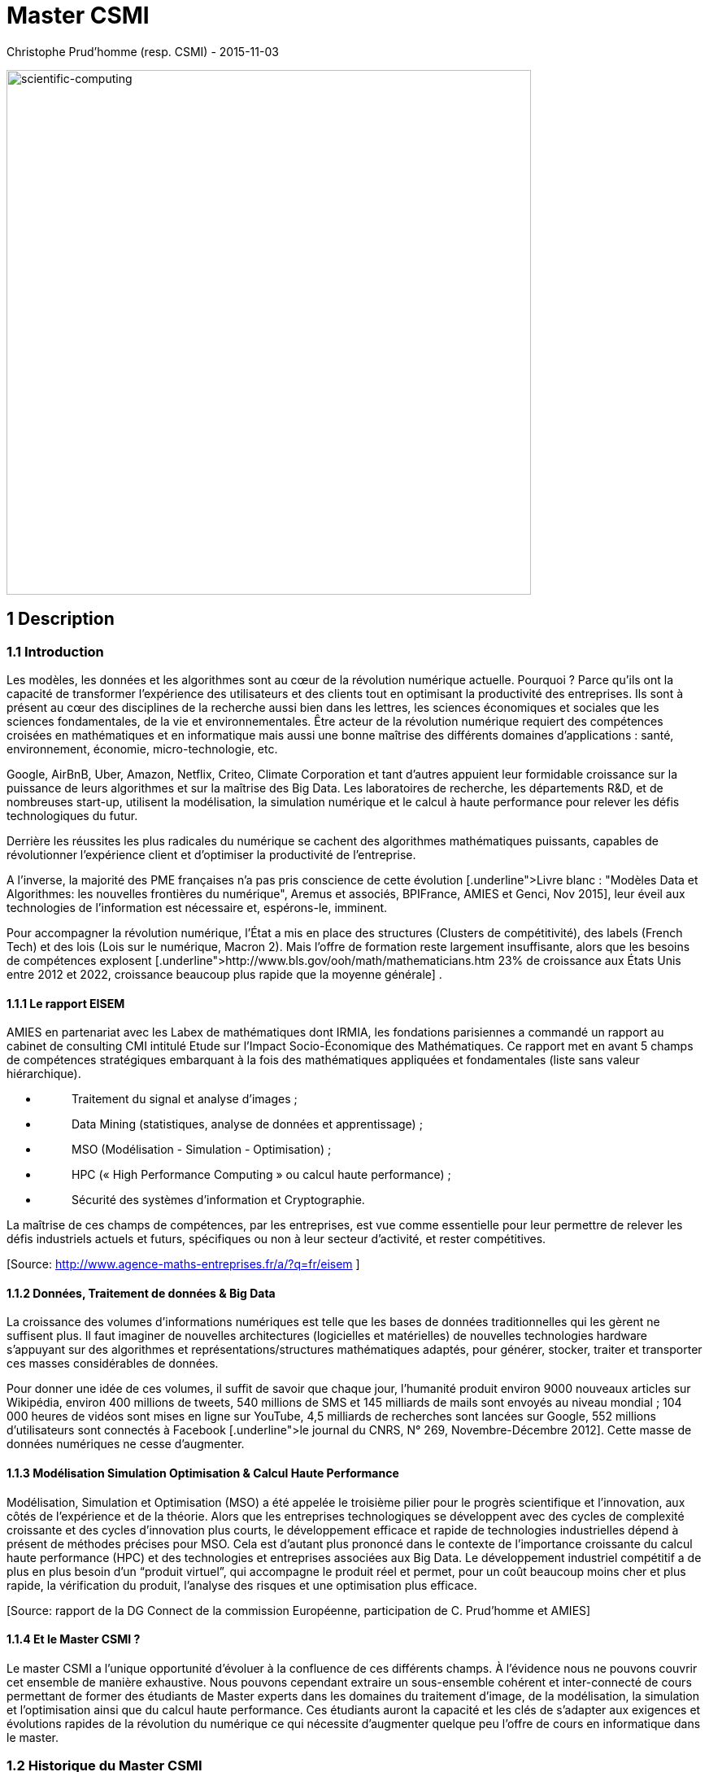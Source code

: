 = Master CSMI
Christophe Prud'homme (resp. CSMI) - 2015-11-03
:toc: macro

// image4.png missing; reuse image1 as placeholder
image:extracted-media/media/image1.png[scientific-computing,width=645,height=645]


== 1 Description 

=== 1.1 Introduction

Les modèles, les données et les algorithmes sont au cœur de la révolution numérique actuelle. Pourquoi ? Parce qu’ils ont la capacité de transformer l’expérience des utilisateurs et des clients tout en optimisant la productivité des entreprises. Ils sont à présent au cœur des disciplines de la recherche aussi bien dans les lettres, les sciences économiques et sociales que les sciences fondamentales, de la vie et environnementales. Être acteur de la révolution numérique requiert des compétences croisées en mathématiques et en informatique mais aussi une bonne maîtrise des différents domaines d'applications : santé, environnement, économie, micro-technologie, etc.

Google, AirBnB, Uber, Amazon, Netflix, Criteo, Climate Corporation et tant d’autres appuient leur formidable croissance sur la puissance de leurs algorithmes et sur la maîtrise des Big Data. Les laboratoires de recherche, les départements R&D, et de nombreuses start-up, utilisent la modélisation, la simulation numérique et le calcul à haute performance pour relever les défis technologiques du futur.

Derrière les réussites les plus radicales du numérique se cachent des algorithmes mathématiques puissants, capables de révolutionner l’expérience client et d’optimiser la productivité de l’entreprise.

A l’inverse, la majorité des PME françaises n’a pas pris conscience de cette évolution [Source: http://pme-bigdata.org[[.underline]#Livre blanc : "Modèles Data et Algorithmes: les nouvelles frontières du numérique"#], Aremus et associés, BPIFrance, AMIES et Genci, Nov 2015], leur éveil aux technologies de l’information est nécessaire et, espérons-le, imminent.

Pour accompagner la révolution numérique, l'État a mis en place des structures (Clusters de compétitivité), des labels (French Tech) et des lois (Lois sur le numérique, Macron 2). Mais l’offre de formation reste largement insuffisante, alors que les besoins de compétences explosent [Source: http://www.bls.gov/ooh/math/mathematicians.htm[[.underline]#http://www.bls.gov/ooh/math/mathematicians.htm#] 23% de croissance aux États Unis entre 2012 et 2022, croissance beaucoup plus rapide que la moyenne générale] .

==== 1.1.1 Le rapport EISEM

AMIES en partenariat avec les Labex de mathématiques dont IRMIA, les fondations parisiennes a commandé un rapport au cabinet de consulting CMI intitulé Etude sur l'Impact Socio-Économique des Mathématiques. Ce rapport met en avant 5 champs de compétences stratégiques embarquant à la fois des mathématiques appliquées et fondamentales (liste sans valeur hiérarchique).

* {blank}
+
____
Traitement du signal et analyse d’images ;
____
* {blank}
+
____
Data Mining (statistiques, analyse de données et apprentissage) ;
____
* {blank}
+
____
MSO (Modélisation - Simulation - Optimisation) ;
____
* {blank}
+
____
HPC (« High Performance Computing » ou calcul haute performance) ;
____
* {blank}
+
____
Sécurité des systèmes d’information et Cryptographie.
____

La maîtrise de ces champs de compétences, par les entreprises, est vue comme essentielle pour leur permettre de relever les défis industriels actuels et futurs, spécifiques ou non à leur secteur d’activité, et rester compétitives.

{empty}[Source: http://www.agence-maths-entreprises.fr/a/?q=fr/eisem[[.underline]#http://www.agence-maths-entreprises.fr/a/?q=fr/eisem#] ]

==== 1.1.2 Données, Traitement de données & Big Data

La croissance des volumes d’informations numériques est telle que les bases de données traditionnelles qui les gèrent ne suffisent plus. Il faut imaginer de nouvelles architectures (logicielles et matérielles) de nouvelles technologies hardware s'appuyant sur des algorithmes et représentations/structures mathématiques adaptés, pour générer, stocker, traiter et transporter ces masses considérables de données.

Pour donner une idée de ces volumes, il suffit de savoir que chaque jour, l'humanité produit environ 9000 nouveaux articles sur Wikipédia, environ 400 millions de tweets, 540 millions de SMS et 145 milliards de mails sont envoyés au niveau mondial ; 104 000 heures de vidéos sont mises en ligne sur YouTube, 4,5 milliards de recherches sont lancées sur Google, 552 millions d'utilisateurs sont connectés à Facebook [Source: http://www.cnrs.fr/fr/pdf/jdc/JDC269.pdf[[.underline]#le journal du CNRS&#44; N° 269#], Novembre-Décembre 2012]. Cette masse de données numériques ne cesse d’augmenter.

==== 1.1.3 Modélisation Simulation Optimisation & Calcul Haute Performance

Modélisation, Simulation et Optimisation (MSO) a été appelée le troisième pilier pour le progrès scientifique et l'innovation, aux côtés de l'expérience et de la théorie. Alors que les entreprises technologiques se développent avec des cycles de complexité croissante et des cycles d'innovation plus courts, le développement efficace et rapide de technologies industrielles dépend à présent de méthodes précises pour MSO. Cela est d'autant plus prononcé dans le contexte de l'importance croissante du calcul haute performance (HPC) et des technologies et entreprises associées aux Big Data. Le développement industriel compétitif a de plus en plus besoin d'un “produit virtuel”, qui accompagne le produit réel et permet, pour un coût beaucoup moins cher et plus rapide, la vérification du produit, l'analyse des risques et une optimisation plus efficace.

{empty}[Source: rapport de la DG Connect de la commission Européenne, participation de C. Prud'homme et AMIES]

==== 1.1.4 Et le Master CSMI ?

Le master CSMI a l'unique opportunité d'évoluer à la confluence de ces différents champs. À l'évidence nous ne pouvons couvrir cet ensemble de manière exhaustive. Nous pouvons cependant extraire un sous-ensemble cohérent et inter-connecté de cours permettant de former des étudiants de Master experts dans les domaines du traitement d'image, de la modélisation, la simulation et l'optimisation ainsi que du calcul haute performance. Ces étudiants auront la capacité et les clés de s'adapter aux exigences et évolutions rapides de la révolution du numérique ce qui nécessite d'augmenter quelque peu l'offre de cours en informatique dans le master.

=== 1.2 Historique du Master CSMI

Le master CSMI (resp P. Helluy puis C. Prud'homme) est issu de l'évolution du Master CSSI (Calcul Scientifique et Sécurité Informatique, resp. P. Helluy/M. Mignotte) qui lui-même était issu des masters de mathématique discrète (MD, resp. M. Mignotte) et calcul scientifique et visualisation (CSV, resp. E. Sonnendrucker). En 2008, les masters MD et CSV avaient des effectifs insuffisants, bien que le placement des étudiants soit excellent. Il a donc été décidé de fusionner ces deux masters dans le master CSSI offrant une double compétence en calcul scientifique et mathématiques discrètes. La maquette CSSI a été en vigueur entre 2009 et 2012. En 2013, elle a été simplifiée (moins d’options) ce qui a donné naissance au master CSMI.

=== 1.3 Principes du Master CSMI

==== 1.3.1 Lien avec la licence 

L'étudiant du Master CSMI sera bien préparé au Master en suivant le parcours de L3 de Mathématiques Appliquées. La maquette de Licence actuelle a été pensée pour amener les étudiants en Master avec les bagages mathématiques et informatiques requis.

==== 1.3.2 Évolution et contexte local

L'introduction précédente nous donne le contexte général extrêmement favorable pour une formation comme CSMI.

Par ailleurs, le contexte local pour CSMI est le suivant

* {blank}
+
____
L'évolution de l'équipe pédagogique permet une nouvelle offre de cours;
____
* {blank}
+
____
Mathématiques et Informatique sont réunies au sein de la même UFR et CSMI avait une large part d'informatique. Ces liens ont été amplifiés coté recherche, via le Labex IRMIA entre IRMA/MOCOfootnote:[L'IRMA est l'Institut de Recherche Mathématique Avancée, le laboratoire de recherche en mathématique associé à l'UFR Math-Info. MOCO est l'équipe de l'IRMA en charge du master CSMI. MOCO signifie Modélisation et Contrôle.] - ICUBE/ICPSfootnote:[ICUBE est le laboratoire des sciences de l'ingénieur, de l'informatique et de l'imagerie dont un certain nombre de membres enseignent dans le master CSMI les cours d'informatique dont l'équipe ICPS - Image Calcul Parallèle et Scientifique.]. Il s'agit de s'appuyer sur cet axe fort de recherche/collaboration pour donner un nouvel élan à la formation;
____

* {blank}
+
____
En mathématiques, nous pouvons profiter des compétences locales en EDP, Calcul&HPC, Statistique/Probabilités, Graphes, et Images;
____
* {blank}
+
____
En Informatique, nous pouvons profiter des compétences locales en Langages de programmation, Bases de données, HPC ou encore pour le traitement et le stockage de données large-échelle.
____

Ces différents points sur le contexte local nous permettent de formuler une nouvelle maquette attractive en phase avec le contexte général (national et international).

=== 1.4 Renforcement de l'attractivité

Outre le changement de maquette qui permettra certainement d'augmenter l'attractivité de CSMI, il a été entrepris plusieurs actions depuis quelques mois afin d'augmenter la visibilité et l'attractivité du Master.

En particulier

* {blank}
+
____
La création d'un site web http://csmi.eu[[.underline]#http://csmi.eu#] , http://www.cemosis.fr[[.underline]#http://www.cemosis.fr#]. Depuis sa création en juillet 2015, on arrive à plus de 7000 vues de pages du site. Avec entre 20 et 50 sessions par semaine environ. Ceci sans faire de publicité particulière hormis vers les Licences de mathématiques de l'Université de Strasbourg. Les connexions viennent essentiellement de France, mais également de l'étranger. Le site comprend des témoignages d'étudiants et d'entreprises, la description de la formation ainsi que des informations sur les débouchés de la formation. Il se décline sur l'ensemble des supports: téléphones, tablettes et ordinateurs. La Figure 1 ci-dessous présente la page principale du site.image:extracted-media/media/image1.png[extracted-media/media/image1,width=259,height=152]image:extracted-media/media/image6.png[Screen Shot 2015-11-03 at 10.41.08.png,width=216,height=131]
____

image:extracted-media/media/image7.png[Screen Shot 2015-11-03 at 04.35.39.png,width=396,height=220]

Figure 1 : page principale du site web de CSMI - http://csmi.eu[[.underline]#http://csmi.eu#]

* {blank}
+
____
La création d'une plaquette attractive pour CSMI
____
* {blank}
+
____
Le lien entre la formation CSMI et Cemosis est naturel en particulier pour établir les relations avec les entreprises, fournir des stages ainsi que des projets en lien avec les entreprises. Ce lien devrait être formalisé d'une façon ou d'une autre à l'avenir.
____

=== 1.5 Mutualisation

Les cours déjà mutualisés avec le M1MF (Mathématiques Fondamentales) et M1MAG (Magistère) en particulier au S1 et S2 sont :

* {blank}
+
____
Calcul Scientifique (3 ECTS)
____
* {blank}
+
____
Optimisation (6 ECTS)
____

Certains cours non mutualisés pourraient le devenir si certains aspects intéressent le master de statistique, la formation d'actuaires, les Mathématiques Fondamentales (MF) ou le Magistère (Mag).

=== 1.6 Projets Intégrateurs

2 unités d'enseignement (UE) sont dédiées à des projets en S2 et S3. Ces UE sont définies en collaboration avec des entreprises généralement en lien avec http://www.cemosis.fr[[.underline]#Cemosis#].

En S2 et S3, une soutenance orale en anglais (éventuellement en collaboration avec le CRL), ainsi qu'en français sont prévues respectivement en mai et en décembre pour les projets. Il est proposé également que le rapport de projet soit fait en anglais.

Enfin, depuis 2013, une collaboration avec l'Université Pierre et Marie Curie et le master de calcul scientifique du Laboratoire Jacques Louis Lions a été mise en place pour les projets du S3. Un groupe d'étudiants de Strasbourg et un de Paris travaillent ensemble à distance sur un même projet d'entreprise. Des réunions régulières grâce à la salle de visioconférence de l'IRMA sont faites et des outils collaboratifs modernes sont mis en place pour le développement et suivi de projet. Cela permet entre autres aux étudiants d'apprécier la collaboration à distance et de faire des efforts de communication et présentation afin que les projets avancent.

=== 1.7 Stages

Les stages sont présents en S2 et S4 pour le master CSMI. Il s'agit pour l'étudiant d'effectuer un stage en entreprise, ou dans un centre de recherche ou éventuellement dans un laboratoire de recherche. Les étudiants sont encouragés à suivre les stages en entreprises.

En vue de la préparation à la recherche de stage, CSMI s'appuie sur l'Espace Avenir pour proposer 2 séances 1h30 chacune en S1 pour :

* {blank}
+
____
la préparation du CV et lettre de motivation,
____
* {blank}
+
____
la présentation orale et l'entretien.
____

Afin d'être le plus profitables, ces 2 séances sont à effectuer avant "Prêt pour l'Emploi"footnote:[http://www.unistra.fr/index.php?id=19773&no_cache=1&tx_ttnews%5Btt_news%5D=11095&cHash=5639c95abf067c5f0b0ba04c74954632[[.underline]#Lien Prêt pour l'Emploi#]]. À noter que l'équipe de l’Espace Avenir est disponible toute l'année pour aider les étudiants.

=== 1.8 Forum Emploi

AMIES, l'agence des mathématiques en interaction avec les entreprises et la société, dont Cemosis est une branche régionale propose un forum emploi math à Paris auquel nous tâchons d'envoyer nos étudiants selon les moyens.

Par ailleurs, il nous apparaît important de soutenir une initiative locale d'organisation d'un forum emploi certes plus modeste mais qui serait organisé par les étudiants. Les étudiants d'informatique de l’UFR en organisent déjà un. Nous proposons de rejoindre cette initiative ou d'en créer un si cela est plus opportun. AMIES pourrait soutenir cet évènement.

=== 1.9 Innovations pédagogiques

Le Master CSMI met en place quelques innovations pédagogiques qui ont été présentées pour la plupart précédemment et que nous regroupons dans cette section. Tout d'abord, le fait que le Master CSMI soit couplé fortement à l'équipe MOCO et à Cemosis joue un rôle prépondérant dans la formation des étudiants au monde de l'entreprise ainsi vers celui de la recherche.

* {blank}
+
____
2 UE projets en collaboration avec Cemosis et les entreprises en S2 et S3 en préparation des stages ainsi que la collaboration à distance sur certains projets avec l'UPMC et son master de mathématiques appliquées;
____
* {blank}
+
____
Organisation par les étudiants d'un Forum Emploi;
____
* {blank}
+
____
Nœud ECMIfootnote:[ECMI est le Consortium Européen de Mathématiques pour l'Industrie. Il regroupe à la fois des universités dans toute l'Europe mais également des entreprises. L'Université de Strasbourg participe au comité éducatif d'ECMI ainsi qu'aux initiatives telles que les semaines de modélisation en partenariat avec AMIES - L'Agence française des Mathématiques en Interaction avec les Entreprises et la Société.] et possibilité d'échanges avec de nombreuses universités en Europe et participation d'étudiants de CSMI aux semaines de modélisation (modeling week) organisées par ECMI;
____
* {blank}
+
____
Utilisation des dernières technologies en matière de développement logiciel et de collaboration tels que GitLab (plateforme proposée par l'IRMA) et GitHuB et accès aux ressources de calcul parallèle de l'IRMA ainsi que du mésocentre de Strasbourg;
____

== 

==  +

== 2 Overview de la formation

La figure ci-dessous présente une vision globale des cours CSMI.

https://www.lucidchart.com/documents/edit/ef30fc80-982a-4dad-81d2-6f6d7c17864c/0?callback=close&name=docs&callback_type=back&v=15294&s=612[image:extracted-media/media/image5.png[extracted-media/media/image5,width=672,height=465]]

=== 

Certains cours sont simplement renommés par rapport à la maquette CSMI précédente, ainsi le cours «systèmes hyperboliques» devient EDP3. Par ailleurs nous avons regroupé certains cours par thématiques afin de montrer la cohérence de la formation et le poids sur ces thématiques. Par exemple EDP 1 2 et 3, Traitement du signal 1 et 2, Graphes 1 et 2, Calcul scientifique 1, 2 et 3. Cela peut indiquer aussi une montée en complexité dans le contenu du cours.

L'évolution de l'équipe pédagogique et de la maquette propose un nouveau cours d’informatique(système d’exploitation) et mathématique (traitement de données). les systèmes d'exploitation constituent le chaînon manquant dans la proposition actuelle de maquette du master CSMI.

* {blank}
+
____
Comment savoir comment sont stockées les bases de données sans connaître l'organisation d'un système de fichiers ? Comment appréhender le stockage de données à large échelle sans connaître les limites de l'utilisation de la mémoire virtuelle et avoir quelques notions de systèmes de fichiers distribués ?
____
* {blank}
+
____
Les systèmes de calcul parallèle en environnement à mémoire partagée comme OpenMP reposent sur des mécanismes comme les threads et le partage de mémoire virtuelle;
____
* {blank}
+
____
La programmation système (nécessitant la connaissance de C/C++) constitue un prérequis pour l'UE de Réseaux. Ce prérequis a fait défaut depuis la disparition en 2012 de l'UE de Système du Master CSSI.
____

Les systèmes d'exploitation constituent le lien manquant entre la vision « de près », très proche du matériel, correspondant à l'utilisation optimale des ressources (UE « calcul parallèle », « calcul scientifique », « langages », « compilation ») et la vision « avec recul » nécessaire pour la mise en œuvre de systèmes complexes tels que vus dans les UE «python», «réseaux», «traitement et stockage de données large échelle». Pour faire simple, les systèmes d'exploitation constituent un des liens entre le calcul à haute performance et les Big Data.

L'UE abordera l'organisation classique des systèmes d'exploitation, la décomposition en grands concepts (système de fichiers, processus et threads, mécanismes de communication, mémoire virtuelle, virtualisation) et la mise en œuvre par la programmation système. Loin de former des spécialistes des systèmes d'exploitation, l'idée est de donner la culture générale nécessaire pour faire le lien entre les notions abordées dans les UE citées ci-dessus, mais également pour maîtriser les notions abordées par les interlocuteurs informaticiens des futurs diplômés. L'accent sera mis sur des points intéressant le calcul à haute performance ou les grands volumes de données, comme par exemple l'impact de l'organisation des données sur les performances (mémoire virtuelle), ou les mécanismes de synchronisation (verrous, sémaphores) permettant le découplage des traitements sur plusieurs processeurs.

Si le S1 apporte des nouvelles compétences en informatique, le S2 change de rythme : peu de compétences nouvelles en informatique sont apportées (seule l'UE Python), la plupart des UE utilisent et mettent en oeuvre les acquis du S1. Pour pallier ce déséquilibre, il est proposé de mettre l'UE de systèmes d'exploitation au S2, de façon à utiliser les acquis au S1 de :

- Langages Objet (C++),

- Calcul parallèle,

- Graphes.

et avant le S3 et plus particulièrement :

- Compilation,

- Traitement et stockage de données large échelle,

- Réseaux.

À noter enfin que l'informatique étant de plus en plus l'enjeu de problèmes de sécurité,

ces notions seront abordées dans les UE :

* {blank}
+
____
Langages - C++, Python, Compilation (programmation défensive, débordement de tampon),
____
* {blank}
+
____
Systèmes d'exploitation (identité, privilèges),
____
* {blank}
+
____
Réseaux (sécurisation des protocoles).
____

=== 2.1 Métiers et Compétences

Principaux métiers, ou activités/fonctions professionnelles visés

* {blank}
+
____
Ingénieur de recherche et développement
____
* {blank}
+
____
Ingénieur calcul
____
* {blank}
+
____
Data scientist
____
* {blank}
+
____
Consultant
____
* {blank}
+
____
Chargé d'affaire
____
* {blank}
+
____
Métiers de la recherche
____
** {blank}
+
____
Chercheur
____
** {blank}
+
____
Enseignant-Chercheur.
____

Principales compétences acquises à l'issue de la formation

* {blank}
+
____
Être capable d'utiliser et de mettre en oeuvre des outils mathématiques et informatiques dans les domaines suivants
____
** {blank}
+
____
Modélisation Simulation Optimisation
____
** {blank}
+
____
Signal et Image
____
** {blank}
+
____
Traitement et fouille de données
____
** {blank}
+
____
Calcul à haute performance
____
* {blank}
+
____
Savoir gérer des projets, rédiger des rapports et travailler en collaboration.
____

=== 2.2 Calendrier de mise en place

Afin de tenir compte de l'évolution de l'équipe pédagogique, cette nouvelle maquette du master CSMI sera mise en place à la rentrée 2018-2019.

=== 2.3 Nombre d'heures et organisation des cours

Concernant le nombre d'heures de cours en CSMI, 3 ECTSfootnote:[https://fr.wikipedia.org/wiki/Système_européen_de_transfert_et_d%27accumulation_de_crédits] correspondent généralement à 26 heures de cours intégré (cours et TD/TP). 6 ECTS correspondent à 52 heures.

Les cours peuvent avoir lieu en salle de cours classiques à l'UFR ou bien en salle avec des PC ou des terminaux.

L'agenda typique en CSMI est disponible en ligne https://docs.google.com/spreadsheets/d/1U3ao7s_dG7JAO_hRPJzTW_uk-cl8QM-n_Bu0iNUmLmA/edit?usp=sharing[[.underline]#ici#].

=== 2.4 Répartition des étudiants

La capacité maximum du master CSMI est de 20 étudiants par année. Nous attendons en général une quinzaine d'étudiants. La table ci-dessous donne la répartition des étudiants

[width="100%",cols="25%,25%,25%,25%",options="header",]
|===
|*Semestre* |*UNISTRA* |*Extérieurs* |*Maximum*
|S1 |5-15 |0-10 |25
|S3 |Étudiants en provenance du M1 |0 |25
|===

=== 2.5 Master S1

[width="100%",cols="26%,35%,16%,10%,13%",options="header",]
|===
|*Cours* |*Description* |*Enseignant* |*ECTS* |*Notes*
|Algorithmique a|
Complexité algorithmique; Tri; Table de Hashage; Structure de données d'arbre:

recherche de type dictionnaire (eg. red/black tree), recherche/localisation dans R^d (eg région-tree ou kd-tree); recherche dans chaîne de caractères;

|Rutger Noot |3 |Lien avec LO
|Bases de données |Introduction à la théorie et aux systèmes de bases de données. |Catherine Guth |3 |Passage de S3 à S1; base pour
|An. fonctionnelle a|
[.mark]#Eléments d'analyse fonctionnelle utiles pour le calcul scientifique et les mathématiques pour l'ingénieur:#

[.mark]#rappels de théorie de la mesure et d'analyse convexe, espaces de Hilbert de dimension infinie;#

[.mark]#convergences faibles;#

[.mark]#distributions.#

|[.mark]#Rao# |3 |Fondements théoriques pour les EDP
|C++ a|
Introduction pratique à la programmation en C++ (C++14).

Classes, héritage, patrons; STL; programmation générique, fonctionnelle, objet et meta-programmation

Applications au calcul scientifique.

a|
Vincent

Chabannes

|3 a|
Lien avec Algorithmique; utilisation de la STL pour illustrer algorithmique

Passage S2->S1

|Calcul parallèle |[.mark]#Architecture d'ordinateurs parallèle. Algorithmes parallèles: décomposition de domaine, réductions parallèles, tris. Exemple d'applications en calcul scientifique.# |Boileau/Chabannes/ Drui |3 |
|Graphe |[.mark]#Graphes : définitions, généralités. Graphes connexes. Arbres et forêts. Graphes eulériens. Graphes hamiltoniens. Graphes planaires. Nombre chromatique. Théorème des 5 couleurs. Index chromatique. Matrices d’adjacence.# |Bugeaud |3 |
|Langues |Cours d'Anglais ; soutenance en anglais de l'UE Projet; |CRL |3 |
|Calcul scientifique 1 a|
meth. num eq. diff

meth num diff finies pour edp

mise en oeuvre python

|Helluy |3 |mutualisé M1Mf
|Calcul scientifique 2 a|
résolution de syst linéaire creux

résolution de syst valeurs propres creux

meth num element fini pour edp en 1D

python avancé (interfacage)

|Navoret |3 |
|Modèles aléatoires |Loi des grands nombres, théorème central limite, méthode de Monte Carlo, méthode de rejet. Invariance d’échelle, isotropie et homogénéité stochastique. Marche aléatoire, mouvement Brownien, diffusion et calcul différentiel stochastique. Chaine de Markov, MCMC, système particulaire et recuit simulé. |Vigon |3 |
| | | |30 |
|===

=== 2.6 Master S2

[width="100%",cols="26%,29%,23%,9%,13%",options="header",]
|===
|*Cours* |*Description* |*Enseignant* |*ECTS* |*Notes*
|Traitement du signal 1 a|
Signal 1D (son) et 2D (image). Échantillonnage, Série de Fourier, filtrage par FFT, analyse temps-fréquence et phénomènes d’aliasing. Espaces chromatique et quantification. Détection de contours, ..

débruitage, segmentation, compression JPEG, calage d’image

|Vigon |3 |
|Projet |Introduction à la gestion de projets et aux outils ; projets provenant de Cemosis éventuellement en préparation à un stage en entreprise; soutenance en anglais; |Prud'homme |3 |LO de S2 à S1;
|Méth. num. EDP a|
[.mark]#Approximation par éléments finis des EDP elliptiques linéaires: espaces de Sobolev, théorèmes de compacité, théorèmes de trace, théorème de Lax Milgram. Formulation variationnelle, Approximations de#

[.mark]#Galerkin.#

Mise en oeuvre de la méthode des éléments finis;

EDP paraboliques;

Méthodes de stabilisation

Extensions aux problèmes mixtes;

Applications

a|
Rao

Prud'homme

|6 |
|Optimisation |Analyse convexe. Théorèmes d'existence et d'unicité de solution. Conditions d'optimalité : équations et inéquations d'Euler, multiplicateurs de Lagrange, relations de Kuhn-Tucker, point-selle et théorie de la dualité. Algorithmes numériques : méthodes de gradient, de relaxation, de Newton et quasi-Newton, de pénalisation et d’Uzawa. |Y Privat |6 |mutualisé
|Graphes 2 a|
Aspects informatiques des Graphes Applications: Fouille de données;

Réseau;

Grande dimension;

Google PageRank et autres algorithmes célèbres utilisant une représentation de type graphe

|Helluy |3 |
|Système d'exploitation |Composants d'un système d'exploitation: Système de fichiers Processus, threads, concurrence et synchronisation; Gestion de la mémoire, mémoire virtuelle. Virtualisation |David |3 |
|Stages |2 mois de stage en entreprises, centre de recherche ou laboratoire |Prud'homme |6 |Éventuellement en lien avec projet S2
| | | |30 |
|===

=== 2.7 Master S3


[width="100%",cols="33%,29%,18%,9%,11%",options="header",]
|===
|*Cours* |*Description* |*Enseignant* |*ECTS* |*Notes*
|Traitement du signal 2 |classification, segmentation, génération d’image, de son et de texte avec l’apprentissage profond. |Vigon |3 |
|Contrôle optimal a|
[.mark]#Notion d'état adjoint. Application à quelques EDP de la physique: Poisson, chaleur, ondes.#

[.mark]#Mise en oeuvre dans un logiciel d'éléments finis.#

|Y Privat |6 |
|Calcul scientifique 3 a|
Outils de CAO, Génération de maillage, Lien avec la simulation

Résolution de grands systèmes linéaires et non linéaires issus de la discrétisation d'EDP;

méthodes de décomposition de domaine et multigrilles; utilisation de grandes librairies de calcul comme PETSc

Introduction aux méthodes des bases réduites certifiées pour des problèmes elliptiques.

|Prud'homme |3 |
|Traitement et fouille de données a|
Statistiques descriptives.

Nettoyage des données, normalisation, traitement des valeurs extrêmes

Analyse en composantes principales.

Modèles linéaires généralisés

Pénalisation.Sur-apprentissage.

Interaction avec les bases de données

|Vigon |3 |
|Metho num EDP 2 a|
EDP hyperboliques;

Meth. volumes fini;

Meth. Galerkin discontinu;

Application: Onde, Maxwell...

|Helluy |3 |renommage
|Compilation |Programmation avancée des processeurs; Optimisation des codes; Traitement des boucles; Génération de codes; Profiling et optimisation de codes |Ketterlin |3 |
|Projet |Projet mettant en oeuvre un ensemble de connaissance proposé par une entreprise en lien avec Cemosis |Prud'homme |3 |
|Réseaux a|
Architectures réseau;

OSI;

Protocoles

|David |3 |
|Incertitudes a|
Introduction à la quantification d'incertitudes dans les simulations numériques;

Analyse de sensibilités;

Estimation de quantiles;

Estimation de probabilité de défaillance;

Réduction de modèles

|Bertrand |3 |
| | | |30 |
|===

=== 2.8 Master S4

[width="100%",cols="19%,13%,42%,26%",options="header",]
|===
|*UE* |*ECTS* |*Description* |*Proposition Enseignant*
|Langues |3 |Les cours ont lieu au S3. |CRL
|Stage |27 |De 4 à 6 mois de stage en entreprises, centre de recherche ou laboratoire. Les projets en S1 et S3 leur ont permis d'avoir été en contact avec des entreprises |Prud'homme et tutorat
|===

== Répartition des cours

Les cours de CSMI sont répartis entre mathématique, informatique, projets, stages et anglais selon les proportions du graphe ci-dessous.image:extracted-media/media/image2.png[csmi-piechart.png,width=394,height=262]

Nous présentons un graphe connectant les différents cours (bleu informatique, vert mathématique, rose thématique). Ce graphe présente les connections et dépendances entre les cours.

image:extracted-media/media/image3.png[csmi-graph.png,width=788,height=304]


== 3 Présentation du Master CSMI

Site web: http://csmi.eu[[.underline]#http://csmi.eu#]

Twitter: https://twitter.com/master_csmi[[.underline]#https://twitter.com/master_csmi#]

LinkedIn:

. Page CSMI https://www.linkedin.com/company/master-csmi[[.underline]#https://www.linkedin.com/company/master-csmi#]

. Forum Anciens Étudiants : https://www.linkedin.com/groups/3923807[[.underline]#https://www.linkedin.com/groups/3923807#]

Facebook:

=== 3.1 Objectifs

Le Master CSMI s'adresse aux titulaires d'une licence de mathématiques qui souhaitent s'orienter vers une carrière d'ingénieur ou vers une thèse dans un domaine des mathématiques appliquées. L'objectif de cette formation est de donner une double compétence en calcul scientifique et en mathématique de l'information.

===  +
Accès et pré-requis

Accès en première année (M1) : +
1) De plein droit pour les titulaires d'une licence de Mathématiques délivrée par l'UFR de Mathématique et d'Informatique de l'Université de Strasbourg. +
2) Sur dossier et après avis favorable de la commission pédagogique pour les titulaires d'un diplôme en Mathématiques ou Mathématiques appliquées, de niveau licence au minimum, délivré par une université étrangère et française. +
3) Sur dossier et après avis favorable de la commission pédagogique pour les titulaires d'une licence de physique ou d'informatique. +
 +
Accès en deuxième année (M2): +
Uniquement sur dossier et après avis favorable de la commission pédagogique pour les titulaires du M1 ou équivalent. +
 +
Pré-requis: Bonnes bases en analyse, en algèbre et en informatique. Goût pour la programmation, l'algorithmique et les applications des mathématiques.

===  +
Savoir-faire et compétences +

Les étudiants issus du master CSMI ont une bonne connaissance théorique et pratique de la simulation numérique et des applications informatiques de l'algèbre. Ils ont des notions de modélisation. Plusieurs projets leurs ont permis d'appliquer les connaissances acquises à des problèmes issus d'autres domaines des sciences (physique, informatique, etc.). Une bonne maîtrise de l'outil informatique leur est indispensable. La formation insiste donc particulièrement sur ce point.

===  +
Débouchés et insertion professionnelle

Les débouchés naturels sont les services de recherche et développement des grandes entreprises, les SSII spécialisées, les postes d'ingénieur dans les universités et les organismes de recherche publics ou privés.

===  +
Poursuites d'études +

Les étudiants de la filière les plus motivés par la recherche appliquée pourront également poursuivre en thèse.

===  +
Contrôle des connaissances +

Les règles générales des modalités de contrôles des connaissances sont définies au niveau de l'université et s'appliquent à tous les diplômes. +
Ces règles générales fixent les modalités de capitalisation, compensation, conservation de notes d'une année à l'autre et report de notes entre les deux sessions d'examen. +
Elles définissent les aménagements d'études accordés aux étudiants selon leurs situations particulières.
